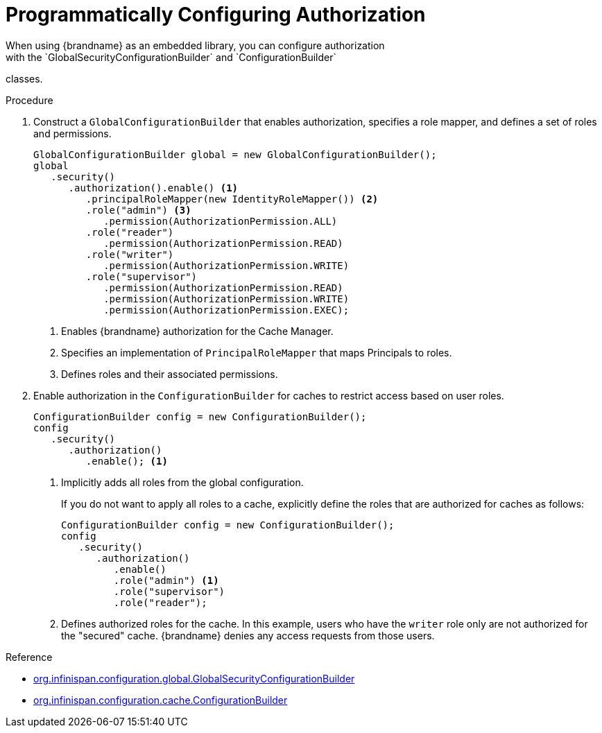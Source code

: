 [id='prog_authz_config-{context}']
= Programmatically Configuring Authorization
When using {brandname} as an embedded library, you can configure authorization
with the `GlobalSecurityConfigurationBuilder` and `ConfigurationBuilder`
classes.

.Procedure

. Construct a `GlobalConfigurationBuilder` that enables authorization, specifies a role mapper, and defines a set of roles and permissions.
+
[source,java]
----
GlobalConfigurationBuilder global = new GlobalConfigurationBuilder();
global
   .security()
      .authorization().enable() <1>
         .principalRoleMapper(new IdentityRoleMapper()) <2>
         .role("admin") <3>
            .permission(AuthorizationPermission.ALL)
         .role("reader")
            .permission(AuthorizationPermission.READ)
         .role("writer")
            .permission(AuthorizationPermission.WRITE)
         .role("supervisor")
            .permission(AuthorizationPermission.READ)
            .permission(AuthorizationPermission.WRITE)
            .permission(AuthorizationPermission.EXEC);
----
+
<1> Enables {brandname} authorization for the Cache Manager.
<2> Specifies an implementation of `PrincipalRoleMapper` that maps Principals
to roles.
<3> Defines roles and their associated permissions.
+
. Enable authorization in the `ConfigurationBuilder` for caches to restrict access based on user roles.
+
----
ConfigurationBuilder config = new ConfigurationBuilder();
config
   .security()
      .authorization()
         .enable(); <1>
----
+
<1> Implicitly adds all roles from the global configuration.
+
If you do not want to apply all roles to a cache, explicitly define the roles
that are authorized for caches as follows:
+
----
ConfigurationBuilder config = new ConfigurationBuilder();
config
   .security()
      .authorization()
         .enable()
         .role("admin") <1>
         .role("supervisor")
         .role("reader");
----
+
<1> Defines authorized roles for the cache. In this example, users who have the `writer` role only are not authorized for the "secured" cache. {brandname} denies any access requests from those users.

.Reference

* link:{javadocroot}/org/infinispan/configuration/global/GlobalSecurityConfigurationBuilder.html[org.infinispan.configuration.global.GlobalSecurityConfigurationBuilder]
* link:{javadocroot}/org/infinispan/configuration/cache/ConfigurationBuilder.html[org.infinispan.configuration.cache.ConfigurationBuilder]
